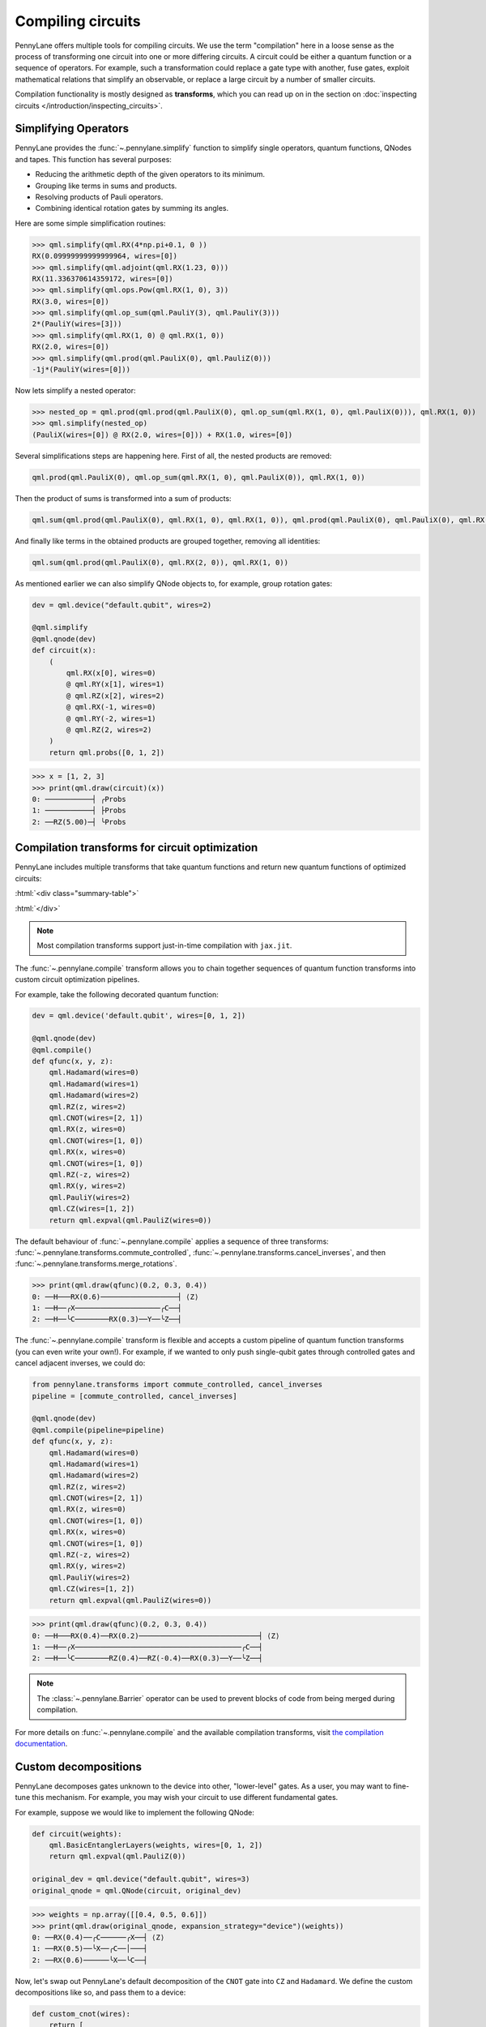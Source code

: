 .. role:: html(raw)
   :format: html

.. _intro_ref_compile:

Compiling circuits
==================

PennyLane offers multiple tools for compiling circuits. We use the term "compilation"
here in a loose sense as the process of transforming one circuit 
into one or more differing circuits. A circuit could be either a quantum function or a sequence of operators. For example, such a transformation could
replace a gate type with another, fuse gates, exploit mathematical relations that simplify an observable,
or replace a large circuit by a number of smaller circuits.

Compilation functionality is mostly designed as **transforms**, which you can read up on in the
section on :doc:`inspecting circuits </introduction/inspecting_circuits>`.

Simplifying Operators
----------------------

PennyLane provides the :func:`~.pennylane.simplify` function to simplify single operators, quantum
functions, QNodes and tapes. This function has several purposes:

* Reducing the arithmetic depth of the given operators to its minimum.
* Grouping like terms in sums and products.
* Resolving products of Pauli operators.
* Combining identical rotation gates by summing its angles.

Here are some simple simplification routines:

>>> qml.simplify(qml.RX(4*np.pi+0.1, 0 ))
RX(0.09999999999999964, wires=[0])
>>> qml.simplify(qml.adjoint(qml.RX(1.23, 0)))
RX(11.336370614359172, wires=[0])
>>> qml.simplify(qml.ops.Pow(qml.RX(1, 0), 3))
RX(3.0, wires=[0])
>>> qml.simplify(qml.op_sum(qml.PauliY(3), qml.PauliY(3)))
2*(PauliY(wires=[3]))
>>> qml.simplify(qml.RX(1, 0) @ qml.RX(1, 0))
RX(2.0, wires=[0])
>>> qml.simplify(qml.prod(qml.PauliX(0), qml.PauliZ(0)))
-1j*(PauliY(wires=[0]))

Now lets simplify a nested operator:

>>> nested_op = qml.prod(qml.prod(qml.PauliX(0), qml.op_sum(qml.RX(1, 0), qml.PauliX(0))), qml.RX(1, 0))
>>> qml.simplify(nested_op)
(PauliX(wires=[0]) @ RX(2.0, wires=[0])) + RX(1.0, wires=[0])

Several simplifications steps are happening here. First of all, the nested products are removed:

.. code-block:: python

    qml.prod(qml.PauliX(0), qml.op_sum(qml.RX(1, 0), qml.PauliX(0)), qml.RX(1, 0))

Then the product of sums is transformed into a sum of products:

.. code-block:: python

    qml.sum(qml.prod(qml.PauliX(0), qml.RX(1, 0), qml.RX(1, 0)), qml.prod(qml.PauliX(0), qml.PauliX(0), qml.RX(1, 0)))

And finally like terms in the obtained products are grouped together, removing all identities: 

.. code-block:: python

    qml.sum(qml.prod(qml.PauliX(0), qml.RX(2, 0)), qml.RX(1, 0))

As mentioned earlier we can also simplify QNode objects to, for example, group rotation gates:

.. code-block:: python

    dev = qml.device("default.qubit", wires=2)

    @qml.simplify
    @qml.qnode(dev)
    def circuit(x):
        (
            qml.RX(x[0], wires=0)
            @ qml.RY(x[1], wires=1)
            @ qml.RZ(x[2], wires=2)
            @ qml.RX(-1, wires=0)
            @ qml.RY(-2, wires=1)
            @ qml.RZ(2, wires=2)
        )
        return qml.probs([0, 1, 2])

>>> x = [1, 2, 3]
>>> print(qml.draw(circuit)(x))
0: ───────────┤ ╭Probs
1: ───────────┤ ├Probs
2: ──RZ(5.00)─┤ ╰Probs

Compilation transforms for circuit optimization
-----------------------------------------------

PennyLane includes multiple transforms that take quantum functions and return new
quantum functions of optimized circuits:

:html:`<div class="summary-table">`

.. autosummary::
    :nosignatures:

    ~pennylane.transforms.cancel_inverses
    ~pennylane.transforms.commute_controlled
    ~pennylane.transforms.merge_amplitude_embedding
    ~pennylane.transforms.cancel_inverses
    ~pennylane.transforms.merge_rotations
    ~pennylane.transforms.pattern_matching
    ~pennylane.transforms.remove_barrier
    ~pennylane.transforms.single_qubit_fusion
    ~pennylane.transforms.undo_swaps

:html:`</div>`

.. note::

    Most compilation transforms support just-in-time compilation with ``jax.jit``.

The :func:`~.pennylane.compile` transform allows you to chain together
sequences of quantum function transforms into custom circuit optimization pipelines.

For example, take the following decorated quantum function:

.. code-block:: python

    dev = qml.device('default.qubit', wires=[0, 1, 2])

    @qml.qnode(dev)
    @qml.compile()
    def qfunc(x, y, z):
        qml.Hadamard(wires=0)
        qml.Hadamard(wires=1)
        qml.Hadamard(wires=2)
        qml.RZ(z, wires=2)
        qml.CNOT(wires=[2, 1])
        qml.RX(z, wires=0)
        qml.CNOT(wires=[1, 0])
        qml.RX(x, wires=0)
        qml.CNOT(wires=[1, 0])
        qml.RZ(-z, wires=2)
        qml.RX(y, wires=2)
        qml.PauliY(wires=2)
        qml.CZ(wires=[1, 2])
        return qml.expval(qml.PauliZ(wires=0))

The default behaviour of :func:`~.pennylane.compile` applies a sequence of three
transforms: :func:`~.pennylane.transforms.commute_controlled`, :func:`~.pennylane.transforms.cancel_inverses`,
and then :func:`~.pennylane.transforms.merge_rotations`.

>>> print(qml.draw(qfunc)(0.2, 0.3, 0.4))
0: ──H───RX(0.6)──────────────────┤ ⟨Z⟩
1: ──H──╭X────────────────────╭C──┤
2: ──H──╰C────────RX(0.3)──Y──╰Z──┤


The :func:`~.pennylane.compile` transform is flexible and accepts a custom pipeline
of quantum function transforms (you can even write your own!).
For example, if we wanted to only push single-qubit gates through
controlled gates and cancel adjacent inverses, we could do:

.. code-block:: python

    from pennylane.transforms import commute_controlled, cancel_inverses
    pipeline = [commute_controlled, cancel_inverses]

    @qml.qnode(dev)
    @qml.compile(pipeline=pipeline)
    def qfunc(x, y, z):
        qml.Hadamard(wires=0)
        qml.Hadamard(wires=1)
        qml.Hadamard(wires=2)
        qml.RZ(z, wires=2)
        qml.CNOT(wires=[2, 1])
        qml.RX(z, wires=0)
        qml.CNOT(wires=[1, 0])
        qml.RX(x, wires=0)
        qml.CNOT(wires=[1, 0])
        qml.RZ(-z, wires=2)
        qml.RX(y, wires=2)
        qml.PauliY(wires=2)
        qml.CZ(wires=[1, 2])
        return qml.expval(qml.PauliZ(wires=0))

>>> print(qml.draw(qfunc)(0.2, 0.3, 0.4))
0: ──H───RX(0.4)──RX(0.2)────────────────────────────┤ ⟨Z⟩
1: ──H──╭X───────────────────────────────────────╭C──┤
2: ──H──╰C────────RZ(0.4)──RZ(-0.4)──RX(0.3)──Y──╰Z──┤

.. note::

    The :class:`~.pennylane.Barrier` operator can be used to prevent blocks of code from being merged during
    compilation.


For more details on :func:`~.pennylane.compile` and the available compilation transforms, visit
`the compilation documentation
<../code/qml_transforms.html#transforms-for-circuit-compilation>`_.

Custom decompositions
---------------------

PennyLane decomposes gates unknown to the device into other, "lower-level" gates. As a user, you may want to fine-tune this mechanism. For example, you may wish your circuit to use different fundamental gates.

For example, suppose we would like to implement the following QNode:

.. code-block:: python

    def circuit(weights):
        qml.BasicEntanglerLayers(weights, wires=[0, 1, 2])
        return qml.expval(qml.PauliZ(0))

    original_dev = qml.device("default.qubit", wires=3)
    original_qnode = qml.QNode(circuit, original_dev)

>>> weights = np.array([[0.4, 0.5, 0.6]])
>>> print(qml.draw(original_qnode, expansion_strategy="device")(weights))
0: ──RX(0.4)──╭C──────╭X──┤ ⟨Z⟩
1: ──RX(0.5)──╰X──╭C──│───┤
2: ──RX(0.6)──────╰X──╰C──┤

Now, let's swap out PennyLane's default decomposition of the ``CNOT`` gate into ``CZ``
and ``Hadamard``.
We define the custom decompositions like so, and pass them to a device:

.. code-block:: python

    def custom_cnot(wires):
        return [
            qml.Hadamard(wires=wires[1]),
            qml.CZ(wires=[wires[0], wires[1]]),
            qml.Hadamard(wires=wires[1])
        ]

    custom_decomps = {qml.CNOT: custom_cnot}

    decomp_dev = qml.device("default.qubit", wires=3, custom_decomps=custom_decomps)
    decomp_qnode = qml.QNode(circuit, decomp_dev)

Now when we draw or run a QNode on this device, the gates will be expanded
according to our specifications:

>>> print(qml.draw(decomp_qnode, expansion_strategy="device")(weights))
0: ──RX(0.40)────╭C──H───────╭Z──H─┤  <Z>
1: ──RX(0.50)──H─╰Z──H─╭C────│─────┤
2: ──RX(0.60)──H───────╰Z──H─╰C────┤

.. note::
    If the custom decomposition is only supposed to be used in a specific code context,
    a separate context manager :func:`~.pennylane.transforms.set_decomposition` can be used.

Circuit cutting
---------------

Circuit cutting allows you to replace a circuit with ``N`` wires by a set of circuits with less than
``N`` wires (see also `Peng et. al <https://arxiv.org/abs/1904.00102>`_). Of course this comes with a cost: The smaller circuits
require a greater number of device executions to be evaluated.

In PennyLane, circuit cutting can be
activated by positioning :class:`~.pennylane.WireCut` operators at the desired cut locations, and
by decorating the QNode with the :func:`~.pennylane.cut_circuit` transform.

The example below shows how a three-wire circuit can be run on a two-wire device:

.. code-block:: python

    dev = qml.device("default.qubit", wires=2)

    @qml.cut_circuit
    @qml.qnode(dev)
    def circuit(x):
        qml.RX(x, wires=0)
        qml.RY(0.9, wires=1)
        qml.RX(0.3, wires=2)

        qml.CZ(wires=[0, 1])
        qml.RY(-0.4, wires=0)

        qml.WireCut(wires=1)

        qml.CZ(wires=[1, 2])

        return qml.expval(qml.grouping.string_to_pauli_word("ZZZ"))

Instead of being executed directly, the circuit will be partitioned into
smaller fragments according to the :class:`~.pennylane.WireCut` locations,
and each fragment will be executed multiple times. PennyLane automatically combines the results
of the fragment executions to recover the expected output of the original uncut circuit.

>>> x = np.array(0.531, requires_grad=True)
>>> circuit(0.531)
0.47165198882111165

Circuit cutting support is also differentiable:

>>> qml.grad(circuit)(x)
-0.276982865449393

.. note::

    Simulated quantum circuits that produce samples can be cut using
    the :func:`~.pennylane.cut_circuit_mc`
    transform, which is based on the Monte Carlo method.

Groups of commuting Pauli words
-------------------------------

Mutually commuting Pauli words can be measured simultaneously on a quantum computer.
Finding groups of mutually commuting observables can therefore reduce the number of circuit executions,
and is an example of how observables can be "compiled".

PennyLane contains different functionalities for this purpose, ranging from higher-level
transforms acting on QNodes to lower-level functions acting on operators.

An example of a transform manipulating QNodes is :func:`~.pennylane.transforms.split_non_commuting`.
It turns a QNode that measures non-commuting observables into a QNode that internally
uses *multiple* circuit executions with qubit-wise commuting groups. The transform is used
by devices to make such measurements possible.

On a lower level, the :func:`~.pennylane.grouping.group_observables` function can be used to split lists of
observables and coefficients:

>>> obs = [qml.PauliY(0), qml.PauliX(0) @ qml.PauliX(1), qml.PauliZ(1)]
>>> coeffs = [1.43, 4.21, 0.97]
>>> obs_groupings, coeffs_groupings = group_observables(obs, coeffs, 'anticommuting', 'lf')
>>> obs_groupings
[[PauliZ(wires=[1]), PauliX(wires=[0]) @ PauliX(wires=[1])],
 [PauliY(wires=[0])]]
>>> coeffs_groupings
[[0.97, 4.21], [1.43]]

This and more logic to manipulate Pauli observables is found in the :mod:`~.pennylane.grouping` module.
